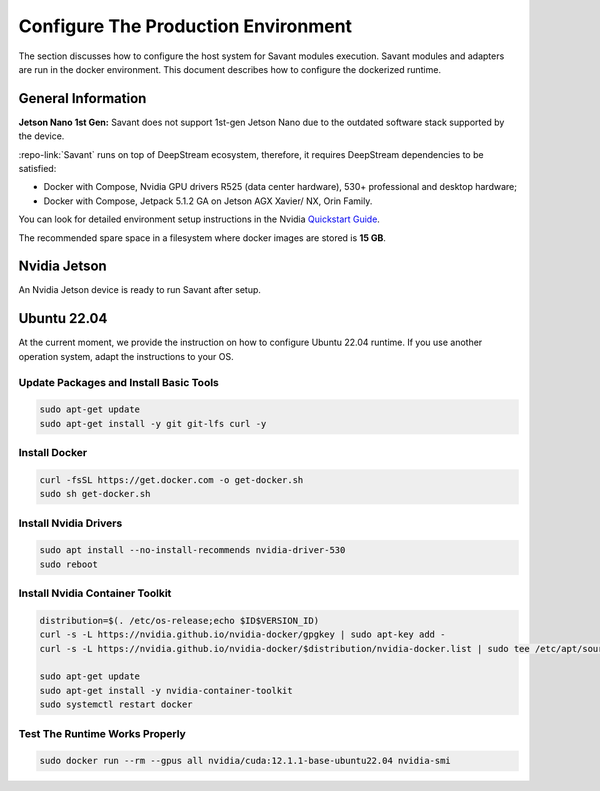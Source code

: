 Configure The Production Environment
====================================

The section discusses how to configure the host system for Savant modules execution. Savant modules and adapters are run in the docker environment. This document describes how to configure the dockerized runtime.

General Information
-------------------

**Jetson Nano 1st Gen:** Savant does not support 1st-gen Jetson Nano due to the outdated software stack supported by the device.

:repo-link:`Savant` runs on top of DeepStream ecosystem, therefore, it requires DeepStream dependencies to be satisfied:

* Docker with Compose, Nvidia GPU drivers R525 (data center hardware), 530+ professional and desktop hardware;
* Docker with Compose, Jetpack 5.1.2 GA on Jetson AGX Xavier/ NX, Orin Family.

You can look for detailed environment setup instructions in the Nvidia `Quickstart Guide <https://docs.nvidia.com/metropolis/deepstream/dev-guide/text/DS_Quickstart.html#quickstart-guide>`_.

The recommended spare space in a filesystem where docker images are stored is **15 GB**.

Nvidia Jetson
-------------

An Nvidia Jetson device is ready to run Savant after setup.

Ubuntu 22.04
------------

At the current moment, we provide the instruction on how to configure Ubuntu 22.04 runtime. If you use another operation system, adapt the instructions to your OS.

Update Packages and Install Basic Tools
^^^^^^^^^^^^^^^^^^^^^^^^^^^^^^^^^^^^^^^

.. code-block:: bash

   sudo apt-get update
   sudo apt-get install -y git git-lfs curl -y

Install Docker
^^^^^^^^^^^^^^

.. code-block:: bash

   curl -fsSL https://get.docker.com -o get-docker.sh
   sudo sh get-docker.sh

Install Nvidia Drivers
^^^^^^^^^^^^^^^^^^^^^^

.. code-block:: bash

   sudo apt install --no-install-recommends nvidia-driver-530
   sudo reboot

Install Nvidia Container Toolkit
^^^^^^^^^^^^^^^^^^^^^^^^^^^^^^^^

.. code-block:: bash

   distribution=$(. /etc/os-release;echo $ID$VERSION_ID)
   curl -s -L https://nvidia.github.io/nvidia-docker/gpgkey | sudo apt-key add -
   curl -s -L https://nvidia.github.io/nvidia-docker/$distribution/nvidia-docker.list | sudo tee /etc/apt/sources.list.d/nvidia-docker.list

   sudo apt-get update
   sudo apt-get install -y nvidia-container-toolkit
   sudo systemctl restart docker

Test The Runtime Works Properly
^^^^^^^^^^^^^^^^^^^^^^^^^^^^^^^

.. code-block:: bash

   sudo docker run --rm --gpus all nvidia/cuda:12.1.1-base-ubuntu22.04 nvidia-smi


